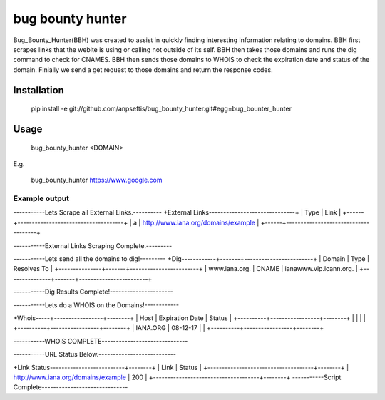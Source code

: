 bug bounty hunter
=================

Bug_Bounty_Hunter(BBH) was created to assist in quickly finding interesting information relating to domains.
BBH first scrapes links that the webite is using or calling not outside of its self.
BBH then takes those domains and runs the dig command to check for CNAMES. BBH then sends those domains to
WHOIS to check the expiration date and status of the domain. Finially we send a get request to those domains and return
the response codes.

Installation
------------

    pip install -e git://github.com/anpseftis/bug_bounty_hunter.git#egg=bug_bounter_hunter


Usage
-----

     bug_bounty_hunter <DOMAIN>

E.g.

     bug_bounty_hunter https://www.google.com

Example output
______________

-----------Lets Scrape all External Links.----------
+External Links------------------------------+
| Type | Link                                |
+------+-------------------------------------+
| a    | http://www.iana.org/domains/example |
+------+-------------------------------------+

-----------External Links Scraping Complete.---------

-----------Lets send all the domains to dig!---------
+Dig------------+-------+------------------------+
| Domain        | Type  | Resolves To            |
+---------------+-------+------------------------+
| www.iana.org. | CNAME | ianawww.vip.icann.org. |
+---------------+-------+------------------------+

-----------Dig Results Complete!----------------------

-----------Lets do a WHOIS on the Domains!------------

+Whois-----+-----------------+--------+
| Host     | Expiration Date | Status |
+----------+-----------------+--------+
|          |                 |        |
+----------+-----------------+--------+
| IANA.ORG | 08-12-17        |        |
+----------+-----------------+--------+

-----------WHOIS COMPLETE------------------------------

-----------URL Status Below.---------------------------

+Link Status--------------------------+--------+
| Link                                | Status |
+-------------------------------------+--------+
| http://www.iana.org/domains/example | 200    |
+-------------------------------------+--------+
-----------Script Complete------------------------------

